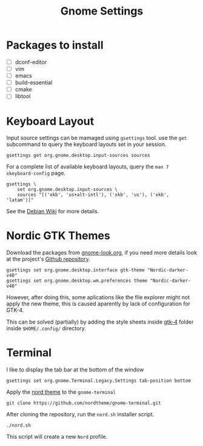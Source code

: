#+title: Gnome Settings
* Packages to install
- [ ] dconf-editor
- [ ] vim
- [ ] emacs
- [ ] build-essential
- [ ] cmake
- [ ] libtool
* Keyboard Layout
Input source settings can be mamaged using =gsettings= tool. use the =get=
subcommand to query the keyboard layouts set in your session.
#+name: get-keyboard-input-sources
#+begin_src shell :results drawer
gsettings get org.gnome.desktop.input-sources sources
#+end_src

For a complete list of available keyboard layouts, query the =man 7
xkeyboard-config= page.

#+name: set-keyboard-input-sources
#+begin_src shell
gsettings \
    set org.gnome.desktop.input-sources \
    sources "[('xkb', 'us+alt-intl'), ('xkb', 'us'), ('xkb', 'latam')]"
#+end_src

See the [[https://wiki.debian.org/Keyboard#How_to_dynamically_manage_input_source_settings_from_the_command_line_.28modern_strategy.29][Debian Wiki]] for more details.

* Nordic GTK Themes
Download the packages from [[https://www.gnome-look.org/p/1267246/][gnome-look.org]], if you need more details look at the
project's [[https://github.com/EliverLara/Nordic][Github repository]].

#+begin_src shell
gsettings set org.gnome.desktop.interface gtk-theme "Nordic-darker-v40"
gsettings set org.gnome.desktop.wm.preferences theme "Nordic-darker-v40"
#+end_src

However, after doing this, some aplications like the file explorer might not
apply the new theme, this is caused aparently by lack of configuration for
GTK-4.

This can be solved (partially) by adding the style sheets inside [[file:gtk-4/][gtk-4]] folder
inside =$HOME/.config/= directory.

* Terminal
I like to display the tab bar at the bottom of the window

#+begin_src shell
gsettings set org.gnome.Terminal.Legacy.Settings tab-position bottom
#+end_src

Apply the [[https://github.com/nordtheme/gnome-terminal][nord theme]] to the =gnome-terminal=

#+begin_src shell :dir ~/src
git clone https://github.com/nordtheme/gnome-terminal.git
#+end_src

After cloning the repository, run the =nord.sh= installer script.

#+begin_src shell :dir ~/src/nord-gnome-germinal/src
./nord.sh
#+end_src

This script will create a new =Nord= profile.

